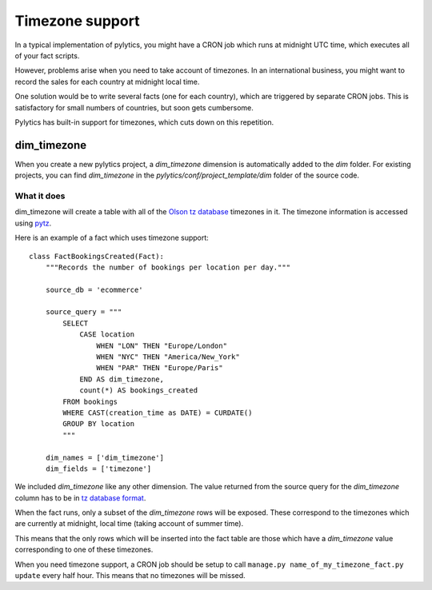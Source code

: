 Timezone support
================

In a typical implementation of pylytics, you might have a CRON job which runs at midnight UTC time, which executes all of your fact scripts.

However, problems arise when you need to take account of timezones. In an international business, you might want to record the sales for each country at midnight local time.

One solution would be to write several facts (one for each country), which are triggered by separate CRON jobs. This is satisfactory for small numbers of countries, but soon gets cumbersome.

Pylytics has built-in support for timezones, which cuts down on this repetition.

dim_timezone
************

When you create a new pylytics project, a `dim_timezone` dimension is automatically added to the `dim` folder. For existing projects, you can find `dim_timezone` in the `pylytics/conf/project_template/dim` folder of the source code.

What it does
------------

dim_timezone will create a table with all of the `Olson tz database <http://en.wikipedia.org/wiki/Tz_database>`_ timezones in it. The timezone information is accessed using `pytz <https://pypi.python.org/pypi/pytz/>`_.

Here is an example of a fact which uses timezone support::

    class FactBookingsCreated(Fact):
        """Records the number of bookings per location per day."""

        source_db = 'ecommerce'

        source_query = """
            SELECT
                CASE location
                    WHEN "LON" THEN "Europe/London"
                    WHEN "NYC" THEN "America/New_York"
                    WHEN "PAR" THEN "Europe/Paris"
                END AS dim_timezone,
                count(*) AS bookings_created
            FROM bookings
            WHERE CAST(creation_time as DATE) = CURDATE()
            GROUP BY location
            """

        dim_names = ['dim_timezone']
        dim_fields = ['timezone']

We included `dim_timezone` like any other dimension. The value returned from the source query for the `dim_timezone` column has to be in `tz database format <http://en.wikipedia.org/wiki/List_of_tz_database_time_zones>`_.

When the fact runs, only a subset of the `dim_timezone` rows will be exposed. These correspond to the timezones which are currently at midnight, local time (taking account of summer time).

This means that the only rows which will be inserted into the fact table are those which have a `dim_timezone` value corresponding to one of these timezones.

When you need timezone support, a CRON job should be setup to call ``manage.py name_of_my_timezone_fact.py update`` every half hour. This means that no timezones will be missed.
